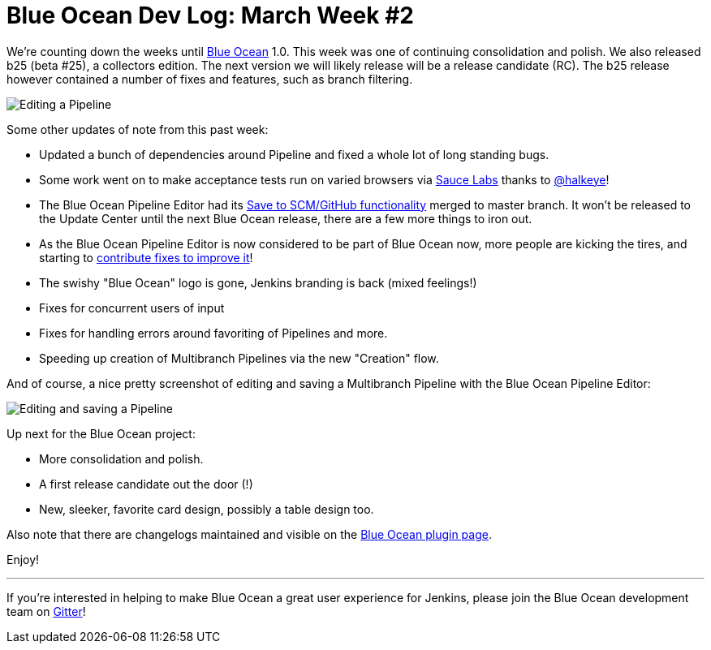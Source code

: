 = Blue Ocean Dev Log: March Week #2
:page-tags: blueocean

:page-author: michaelneale


We're counting down the weeks until link:/projects/blueocean[Blue Ocean] 1.0.
This week was one of continuing consolidation and polish. We also released b25
(beta #25), a collectors edition. The next version we will likely release will
be a release candidate (RC). The b25 release however contained a number of
fixes and features, such as branch filtering.


image::/images/images/post-images/blueocean-dev-log/edit-action-items.png["Editing a Pipeline", role=right]

Some other updates of note from this past week:

- Updated a bunch of dependencies around Pipeline and fixed a whole lot
  of long standing bugs.
- Some work went on to make acceptance tests run on varied browsers via
  link:https://saucelabs.com[Sauce Labs] thanks to
  link:https://github.com/halkeye[@halkeye]!
- The Blue Ocean Pipeline Editor had its
  link:https://github.com/jenkinsci/blueocean-pipeline-editor-plugin/pull/29[Save to SCM/GitHub functionality]
  merged to master branch.  It won't be released to the Update Center until the
  next Blue Ocean release, there are a few more things to iron out.
- As the Blue Ocean Pipeline Editor is now considered to be part of Blue Ocean
  now, more people are kicking the tires, and starting to
  link:https://github.com/jenkinsci/blueocean-pipeline-editor-plugin/pull/30[contribute
  fixes to improve it]!
- The swishy "Blue Ocean" logo is gone, Jenkins branding is back (mixed feelings!)
- Fixes for concurrent users of input
- Fixes for handling errors around favoriting of Pipelines and more.
- Speeding up creation of Multibranch Pipelines via the new "Creation" flow.



And of course, a nice pretty screenshot of editing and saving a Multibranch
Pipeline with the Blue Ocean Pipeline Editor:

image::/images/images/post-images/blueocean-dev-log/editor-save-dialog.png["Editing and saving a Pipeline", role=center]


Up next for the Blue Ocean project:

* More consolidation and polish.
* A first release candidate out the door (!)
* New, sleeker, favorite card design, possibly a table design too.

Also note that there are changelogs maintained and visible on the
link:https://plugins.jenkins.io/blueocean[Blue Ocean plugin page].

Enjoy!


---

If you're interested in helping to make Blue Ocean a great user experience for
Jenkins, please join the Blue Ocean development team on
link:https://app.gitter.im/#/room/#jenkinsci_blueocean-plugin:gitter.im[Gitter]!
